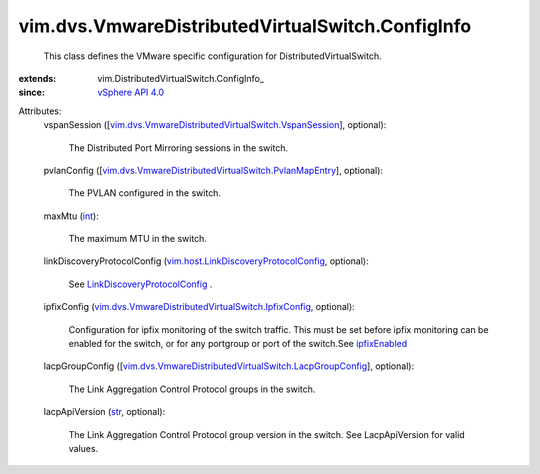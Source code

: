 
vim.dvs.VmwareDistributedVirtualSwitch.ConfigInfo
=================================================
  This class defines the VMware specific configuration for DistributedVirtualSwitch.
:extends: vim.DistributedVirtualSwitch.ConfigInfo_
:since: `vSphere API 4.0 <vim/version.rst#vimversionversion5>`_

Attributes:
    vspanSession ([`vim.dvs.VmwareDistributedVirtualSwitch.VspanSession <vim/dvs/VmwareDistributedVirtualSwitch/VspanSession.rst>`_], optional):

       The Distributed Port Mirroring sessions in the switch.
    pvlanConfig ([`vim.dvs.VmwareDistributedVirtualSwitch.PvlanMapEntry <vim/dvs/VmwareDistributedVirtualSwitch/PvlanMapEntry.rst>`_], optional):

       The PVLAN configured in the switch.
    maxMtu (`int <https://docs.python.org/2/library/stdtypes.html>`_):

       The maximum MTU in the switch.
    linkDiscoveryProtocolConfig (`vim.host.LinkDiscoveryProtocolConfig <vim/host/LinkDiscoveryProtocolConfig.rst>`_, optional):

       See `LinkDiscoveryProtocolConfig <vim/host/LinkDiscoveryProtocolConfig.rst>`_ .
    ipfixConfig (`vim.dvs.VmwareDistributedVirtualSwitch.IpfixConfig <vim/dvs/VmwareDistributedVirtualSwitch/IpfixConfig.rst>`_, optional):

       Configuration for ipfix monitoring of the switch traffic. This must be set before ipfix monitoring can be enabled for the switch, or for any portgroup or port of the switch.See `ipfixEnabled <vim/dvs/VmwareDistributedVirtualSwitch/VmwarePortConfigPolicy.rst#ipfixEnabled>`_ 
    lacpGroupConfig ([`vim.dvs.VmwareDistributedVirtualSwitch.LacpGroupConfig <vim/dvs/VmwareDistributedVirtualSwitch/LacpGroupConfig.rst>`_], optional):

       The Link Aggregation Control Protocol groups in the switch.
    lacpApiVersion (`str <https://docs.python.org/2/library/stdtypes.html>`_, optional):

       The Link Aggregation Control Protocol group version in the switch. See LacpApiVersion for valid values.
